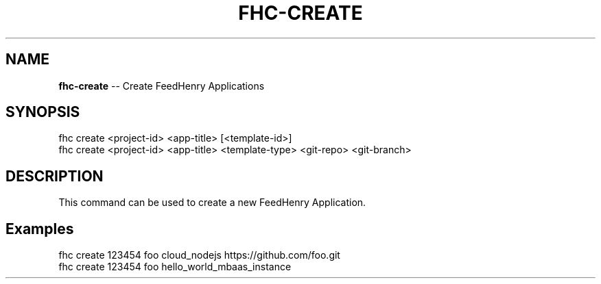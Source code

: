 .\" Generated with Ronnjs 0.3.8
.\" http://github.com/kapouer/ronnjs/
.
.TH "FHC\-CREATE" "1" "June 2014" "" ""
.
.SH "NAME"
\fBfhc-create\fR \-\- Create FeedHenry Applications
.
.SH "SYNOPSIS"
.
.nf
fhc create <project\-id> <app\-title> [<template\-id>]
fhc create <project\-id> <app\-title> <template\-type> <git\-repo> <git\-branch>
.
.fi
.
.SH "DESCRIPTION"
This command can be used to create a new FeedHenry Application\.
.
.SH "Examples"
.
.nf
fhc create 123454 foo cloud_nodejs https://github\.com/foo\.git
fhc create 123454 foo hello_world_mbaas_instance
.
.fi

